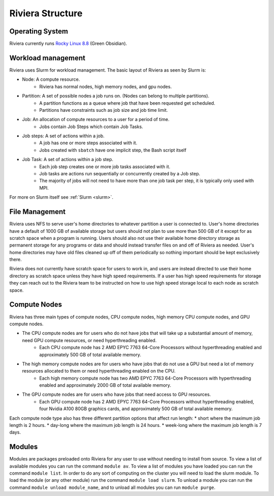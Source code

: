Riviera Structure
================

Operating System
----------------
Riviera currently runs `Rocky Linux 8.8 <https://rockylinux.org/>`_ (Green Obsidian). 

Workload management
-------------------
Riviera uses Slurm for workload management. The basic layout of Riviera as seen by Slurm is:

* Node: A compute resource.
    * Riviera has normal nodes, high memory nodes, and gpu nodes.
* Partition: A set of possible nodes a job runs on. (Nodes can belong to multiple partitions).
    * A partition functions as a queue where job that have been requested get scheduled. 
    * Partitions have constraints such as job size and job time limit.
* Job: An allocation of compute resources to a user for a period of time.
    * Jobs contain Job Steps which contain Job Tasks.
* Job steps: A set of actions within a job.
    * A job has one or more steps associated with it.
    * Jobs created with ``sbatch`` have one implicit step, the Bash script itself
* Job Task: A set of actions within a job step.
    * Each job step creates one or more job tasks associated with it. 
    * Job tasks are actions run sequentially or concurrently created by a Job step.
    * The majority of jobs will not need to have more than one job task per step, it is typically only used with MPI.

For more on Slurm itself see :ref:`Slurm <slurm>`.

File Management
---------------
Riviera uses NFS to serve user's home directories to whatever partition a user is connected to. User's home directories have a default of 1000 GB of available storage but users should not plan to use more than 500 GB of it except for as scratch space when a program is running. Users should also not use their available home directory storage as permanent storage for any programs or data and should instead transfer files on and off of Riviera as needed. User's home directories may have old files cleaned up off of them periodically so nothing important should be kept exclusively there.

Riviera does not currently have scratch space for users to work in, and users are instead directed to use their home directory as scratch space unless they have high speed requirements. If a user has high speed requirements for storage they can reach out to the Riviera team to be instructed on how to use high speed storage local to each node as scratch space.

Compute Nodes
-------------

Riviera has three main types of compute nodes, CPU compute nodes, high memory CPU compute nodes, and GPU compute nodes. 

* The CPU compute nodes are for users who do not have jobs that will take up a substantial amount of memory, need GPU compute resources, or need hyperthreading enabled.
    * Each CPU compute node has 2 AMD EPYC 7763 64-Core Processors without hyperthreading enabled and approximately 500 GB of total available memory. 
* The high memory compute nodes are for users who have jobs that do not use a GPU but need a lot of memory resources allocated to them or need hyperthreading enabled on the CPU.
    * Each high memory compute node has two AMD EPYC 7763 64-Core Processors with hyperthreading enabled and approximately 2000 GB of total available memory. 
* The GPU compute nodes are for users who have jobs that need access to GPU resources.
    * Each GPU compute node has 2 AMD EPYC 7763 64-Core Processors without hyperthreading enabled, four Nvidia A100 80GB graphics cards, and approximately 500 GB of total available memory. 
    
Each compute node type also has three different partition options that affect run length:
* short where the maximum job length is 2 hours.
* day-long where the maximum job length is 24 hours.
* week-long where the maximum job length is 7 days.

Modules
-------
Modules are packages preloaded onto Riviera for any user to use without needing to install from source. To view a list of available modules you can run the command ``module av``. To view a list of modules you have loaded you can run the command ``module list``. In order to do any sort of computing on the cluster you will need to load the slurm module. To load the module (or any other module) run the command ``module load slurm``. To unload a module you can run the command ``module unload module_name``, and to unload all modules you can run ``module purge``.

